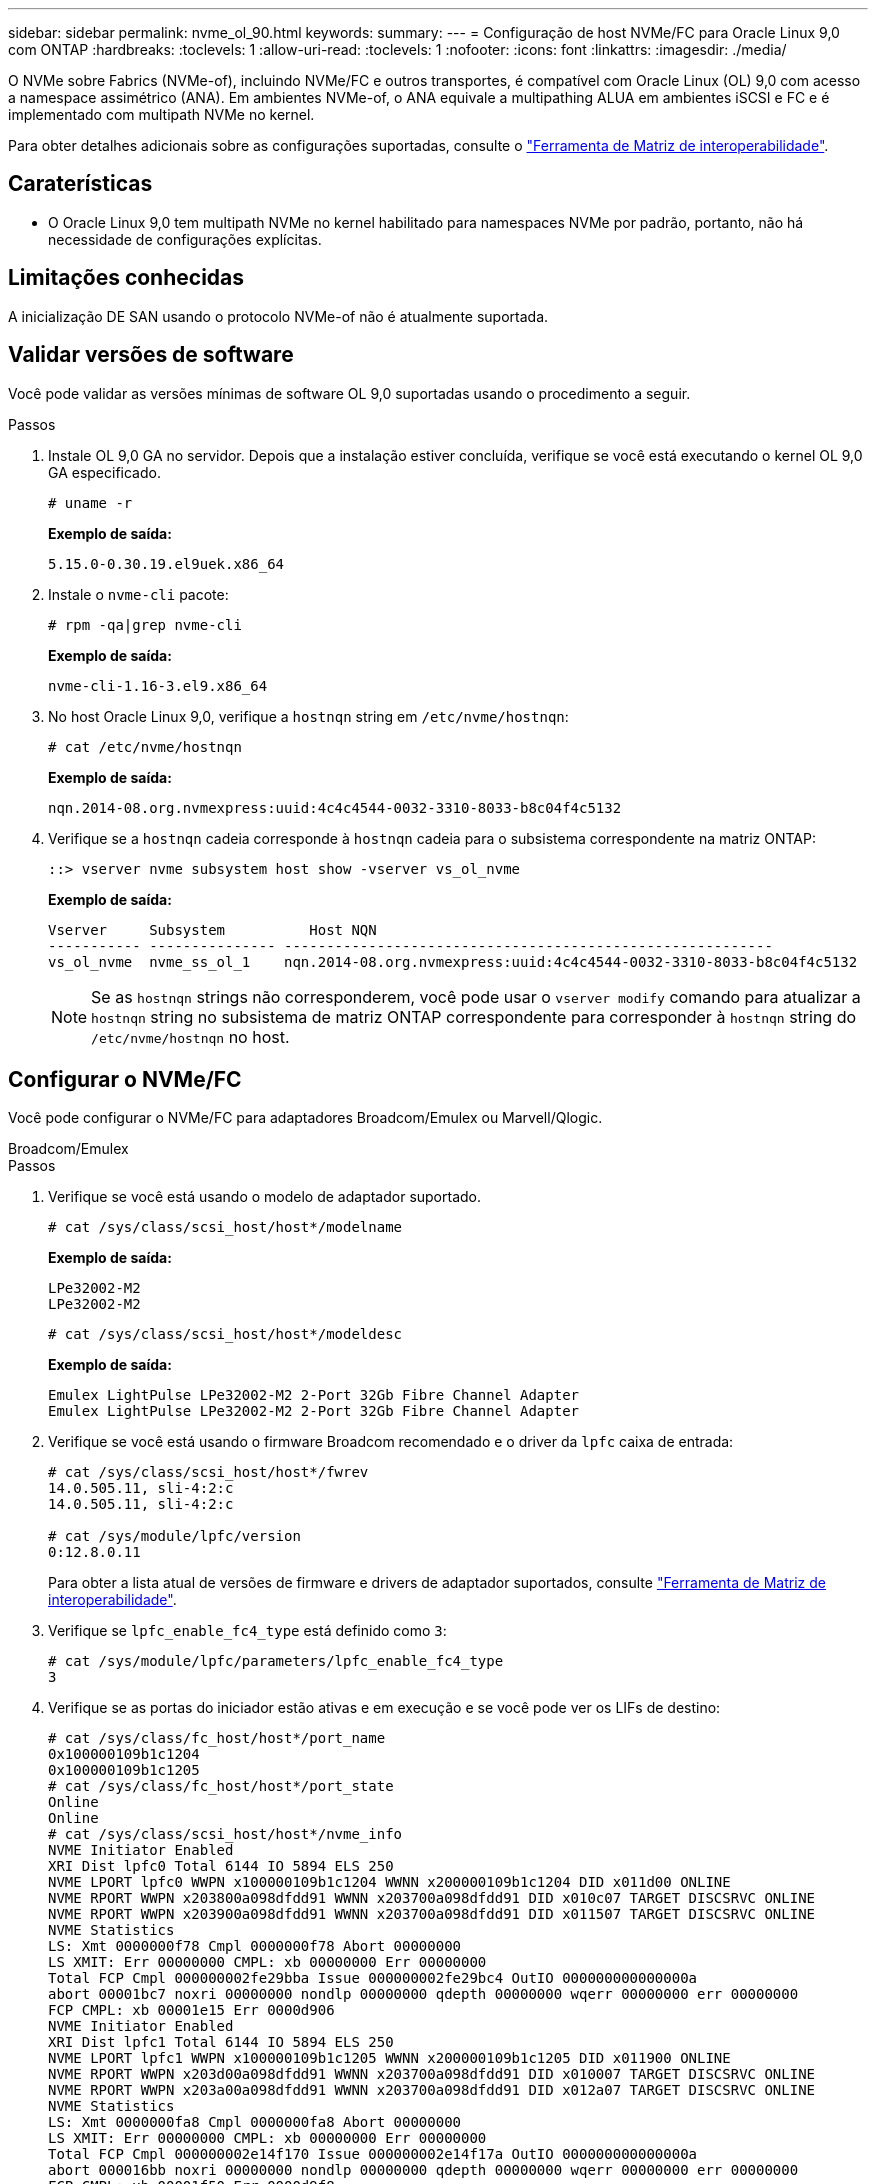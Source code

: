 ---
sidebar: sidebar 
permalink: nvme_ol_90.html 
keywords:  
summary:  
---
= Configuração de host NVMe/FC para Oracle Linux 9,0 com ONTAP
:hardbreaks:
:toclevels: 1
:allow-uri-read: 
:toclevels: 1
:nofooter: 
:icons: font
:linkattrs: 
:imagesdir: ./media/


[role="lead"]
O NVMe sobre Fabrics (NVMe-of), incluindo NVMe/FC e outros transportes, é compatível com Oracle Linux (OL) 9,0 com acesso a namespace assimétrico (ANA). Em ambientes NVMe-of, o ANA equivale a multipathing ALUA em ambientes iSCSI e FC e é implementado com multipath NVMe no kernel.

Para obter detalhes adicionais sobre as configurações suportadas, consulte o link:https://mysupport.netapp.com/matrix/["Ferramenta de Matriz de interoperabilidade"^].



== Caraterísticas

* O Oracle Linux 9,0 tem multipath NVMe no kernel habilitado para namespaces NVMe por padrão, portanto, não há necessidade de configurações explícitas.




== Limitações conhecidas

A inicialização DE SAN usando o protocolo NVMe-of não é atualmente suportada.



== Validar versões de software

Você pode validar as versões mínimas de software OL 9,0 suportadas usando o procedimento a seguir.

.Passos
. Instale OL 9,0 GA no servidor. Depois que a instalação estiver concluída, verifique se você está executando o kernel OL 9,0 GA especificado.
+
[listing]
----
# uname -r
----
+
*Exemplo de saída:*

+
[listing]
----
5.15.0-0.30.19.el9uek.x86_64
----
. Instale o `nvme-cli` pacote:
+
[listing]
----
# rpm -qa|grep nvme-cli
----
+
*Exemplo de saída:*

+
[listing]
----
nvme-cli-1.16-3.el9.x86_64
----
. No host Oracle Linux 9,0, verifique a `hostnqn` string em `/etc/nvme/hostnqn`:
+
[listing]
----
# cat /etc/nvme/hostnqn
----
+
*Exemplo de saída:*

+
[listing]
----
nqn.2014-08.org.nvmexpress:uuid:4c4c4544-0032-3310-8033-b8c04f4c5132
----
. Verifique se a `hostnqn` cadeia corresponde à `hostnqn` cadeia para o subsistema correspondente na matriz ONTAP:
+
[listing]
----
::> vserver nvme subsystem host show -vserver vs_ol_nvme
----
+
*Exemplo de saída:*

+
[listing]
----
Vserver     Subsystem          Host NQN
----------- --------------- ----------------------------------------------------------
vs_ol_nvme  nvme_ss_ol_1    nqn.2014-08.org.nvmexpress:uuid:4c4c4544-0032-3310-8033-b8c04f4c5132
----
+

NOTE: Se as `hostnqn` strings não corresponderem, você pode usar o `vserver modify` comando para atualizar a `hostnqn` string no subsistema de matriz ONTAP correspondente para corresponder à `hostnqn` string do `/etc/nvme/hostnqn` no host.





== Configurar o NVMe/FC

Você pode configurar o NVMe/FC para adaptadores Broadcom/Emulex ou Marvell/Qlogic.

[role="tabbed-block"]
====
.Broadcom/Emulex
--
.Passos
. Verifique se você está usando o modelo de adaptador suportado.
+
[listing]
----
# cat /sys/class/scsi_host/host*/modelname
----
+
*Exemplo de saída:*

+
[listing]
----
LPe32002-M2
LPe32002-M2
----
+
[listing]
----
# cat /sys/class/scsi_host/host*/modeldesc
----
+
*Exemplo de saída:*

+
[listing]
----
Emulex LightPulse LPe32002-M2 2-Port 32Gb Fibre Channel Adapter
Emulex LightPulse LPe32002-M2 2-Port 32Gb Fibre Channel Adapter
----
. Verifique se você está usando o firmware Broadcom recomendado e o driver da `lpfc` caixa de entrada:
+
[listing]
----
# cat /sys/class/scsi_host/host*/fwrev
14.0.505.11, sli-4:2:c
14.0.505.11, sli-4:2:c

# cat /sys/module/lpfc/version
0:12.8.0.11
----
+
Para obter a lista atual de versões de firmware e drivers de adaptador suportados, consulte link:https://mysupport.netapp.com/matrix/["Ferramenta de Matriz de interoperabilidade"^].

. Verifique se `lpfc_enable_fc4_type` está definido como `3`:
+
[listing]
----
# cat /sys/module/lpfc/parameters/lpfc_enable_fc4_type
3
----
. Verifique se as portas do iniciador estão ativas e em execução e se você pode ver os LIFs de destino:
+
[listing]
----
# cat /sys/class/fc_host/host*/port_name
0x100000109b1c1204
0x100000109b1c1205
# cat /sys/class/fc_host/host*/port_state
Online
Online
# cat /sys/class/scsi_host/host*/nvme_info
NVME Initiator Enabled
XRI Dist lpfc0 Total 6144 IO 5894 ELS 250
NVME LPORT lpfc0 WWPN x100000109b1c1204 WWNN x200000109b1c1204 DID x011d00 ONLINE
NVME RPORT WWPN x203800a098dfdd91 WWNN x203700a098dfdd91 DID x010c07 TARGET DISCSRVC ONLINE
NVME RPORT WWPN x203900a098dfdd91 WWNN x203700a098dfdd91 DID x011507 TARGET DISCSRVC ONLINE
NVME Statistics
LS: Xmt 0000000f78 Cmpl 0000000f78 Abort 00000000
LS XMIT: Err 00000000 CMPL: xb 00000000 Err 00000000
Total FCP Cmpl 000000002fe29bba Issue 000000002fe29bc4 OutIO 000000000000000a
abort 00001bc7 noxri 00000000 nondlp 00000000 qdepth 00000000 wqerr 00000000 err 00000000
FCP CMPL: xb 00001e15 Err 0000d906
NVME Initiator Enabled
XRI Dist lpfc1 Total 6144 IO 5894 ELS 250
NVME LPORT lpfc1 WWPN x100000109b1c1205 WWNN x200000109b1c1205 DID x011900 ONLINE
NVME RPORT WWPN x203d00a098dfdd91 WWNN x203700a098dfdd91 DID x010007 TARGET DISCSRVC ONLINE
NVME RPORT WWPN x203a00a098dfdd91 WWNN x203700a098dfdd91 DID x012a07 TARGET DISCSRVC ONLINE
NVME Statistics
LS: Xmt 0000000fa8 Cmpl 0000000fa8 Abort 00000000
LS XMIT: Err 00000000 CMPL: xb 00000000 Err 00000000
Total FCP Cmpl 000000002e14f170 Issue 000000002e14f17a OutIO 000000000000000a
abort 000016bb noxri 00000000 nondlp 00000000 qdepth 00000000 wqerr 00000000 err 00000000
FCP CMPL: xb 00001f50 Err 0000d9f8
----


--
.Adaptador FC Marvell/QLogic para NVMe/FC
--
O driver nativo da caixa de entrada qla2xxx incluído no kernel OL 9,0 GA tem as correções upstream mais recentes. Essas correções são essenciais para o suporte ao ONTAP.

.Passos
. Verifique se você está executando o driver de adaptador e as versões de firmware compatíveis:
+
[listing]
----
# cat /sys/class/fc_host/host*/symbolic_name
QLE2742 FW:v9.08.02 DVR:v10.02.00.106-k
QLE2742 FW:v9.08.02 DVR:v10.02.00.106-k
----
. Verifique se `ql2xnvmeenable` está definido o que permite que o adaptador Marvell funcione como um iniciador NVMe/FC:
+
[listing]
----
# cat /sys/module/qla2xxx/parameters/ql2xnvmeenable
1
----


--
====


=== Ativar tamanho de e/S 1MB (opcional)

O ONTAP relata um MDTS (MAX Data Transfer Size) de 8 nos dados do controlador de identificação. Isso significa que o tamanho máximo da solicitação de e/S pode ser de até 1MBMB. Para emitir solicitações de e/S de tamanho 1 MB para um host NVMe/FC Broadcom, você deve aumentar `lpfc` o valor `lpfc_sg_seg_cnt` do parâmetro para 256 do valor padrão 64.


NOTE: Essas etapas não se aplicam a hosts Qlogic NVMe/FC.

.Passos
. Defina `lpfc_sg_seg_cnt` o parâmetro como 256:
+
[listing]
----
cat /etc/modprobe.d/lpfc.conf
----
+
[listing]
----
options lpfc lpfc_sg_seg_cnt=256
----
. Execute o `dracut -f` comando e reinicie o host.
. Verifique se o valor para `lpfc_sg_seg_cnt` é 256:
+
[listing]
----
cat /sys/module/lpfc/parameters/lpfc_sg_seg_cnt
----




== Configurar o NVMe/TCP

O NVMe/TCP não tem a funcionalidade de conexão automática. Portanto, se um caminho for desativado e não for restaurado dentro do período de tempo limite padrão de 10 minutos, o NVMe/TCP não poderá se reconetar automaticamente. Para evitar um tempo limite, você deve definir o período de repetição para eventos de failover para pelo menos 30 minutos.

.Passos
. Verifique se a porta do iniciador pode buscar os dados da página de log de descoberta nas LIFs NVMe/TCP suportadas:
+
[listing]
----
nvme discover -t tcp -w host-traddr -a traddr
----
+
*Exemplo de saída:*

+
[listing]
----
#  nvme discover -t tcp -w 192.168.6.13 -a 192.168.6.15
Discovery Log Number of Records 6, Generation counter 8
=====Discovery Log Entry 0======
trtype: tcp
adrfam: ipv4
subtype: unrecognized
treq: not specified
portid: 0
trsvcid: 8009
subnqn: nqn.1992-08.com.netapp:sn.1c6ac66338e711eda41dd039ea3ad566:discovery
traddr: 192.168.6.17
sectype: none
=====Discovery Log Entry 1======
trtype: tcp
adrfam: ipv4
subtype: unrecognized
treq: not specified
portid: 1
trsvcid: 8009
subnqn: nqn.1992-08.com.netapp:sn.1c6ac66338e711eda41dd039ea3ad566:discovery
traddr: 192.168.5.17
sectype: none
=====Discovery Log Entry 2======
trtype: tcp
adrfam: ipv4
subtype: unrecognized
treq: not specified
portid: 2
trsvcid: 8009
subnqn: nqn.1992-08.com.netapp:sn.1c6ac66338e711eda41dd039ea3ad566:discovery
traddr: 192.168.6.15
sectype: none
=====Discovery Log Entry 3======
trtype: tcp
adrfam: ipv4
subtype: nvme subsystem
treq: not specified
portid: 0
trsvcid: 4420
subnqn: nqn.1992-08.com.netapp:sn.1c6ac66338e711eda41dd039ea3ad566:subsystem.host_95
traddr: 192.168.6.17
sectype: none
..........

----
. Verifique se as outras combinações de LIF entre iniciador e destino do NVMe/TCP conseguem obter com êxito os dados da página de log de descoberta.
+
[listing]
----
nvme discover -t tcp -w host-traddr -a traddr
----
+
*Exemplo de saída:*

+
[listing]
----
# nvme discover -t tcp -w 192.168.5.13 -a 192.168.5.15
# nvme discover -t tcp -w 192.168.5.13 -a 192.168.5.17
# nvme discover -t tcp -w 192.168.6.13 -a 192.168.6.15
# nvme discover -t tcp -w 192.168.6.13 -a 192.168.6.17
----
. Execute o `nvme connect-all` comando em todos os LIFs de destino iniciador NVMe/TCP suportados nos nós e defina o período de tempo limite de perda de controlador por pelo menos 30 minutos ou 1800 segundos:
+
[listing]
----
nvme connect-all -t tcp -w host-traddr -a traddr -l 1800
----
+
*Exemplo de saída:*

+
[listing]
----
# nvme connect-all -t tcp -w 192.168.5.13 -a 192.168.5.15 -l 1800
# nvme connect-all -t tcp -w 192.168.5.13 -a 192.168.5.17 -l 1800
# nvme connect-all -t tcp -w 192.168.6.13 -a 192.168.6.15 -l 1800
# nvme connect-all -t tcp -w 192.168.6.13 -a 192.168.6.17 -l 1800
----




== Validar o NVMe-of

Use o procedimento a seguir para validar o NVMe-of.

.Passos
. Verifique as seguintes configurações de NVMe/FC no host OL 9,0:
+
[listing]
----
# cat /sys/module/nvme_core/parameters/multipath
Y
# cat /sys/class/nvme-subsystem/nvme-subsys*/model
NetApp ONTAP Controller
NetApp ONTAP Controller
# cat /sys/class/nvme-subsystem/nvme-subsys*/iopolicy
round-robin
round-robin
----
. Verifique se os namespaces são criados e descobertos corretamente no host:
+
[listing]
----
# nvme list
----
+
*Exemplo de saída:*

+
[listing]
----
Node         SN                   Model
---------------------------------------------------------
/dev/nvme0n1 814vWBNRwf9HAAAAAAAB NetApp ONTAP Controller
/dev/nvme0n2 814vWBNRwf9HAAAAAAAB NetApp ONTAP Controller
/dev/nvme0n3 814vWBNRwf9HAAAAAAAB NetApp ONTAP Controller


Namespace Usage    Format             FW             Rev
-----------------------------------------------------------
1                 85.90 GB / 85.90 GB  4 KiB + 0 B   FFFFFFFF
2                 85.90 GB / 85.90 GB  24 KiB + 0 B  FFFFFFFF
3                 85.90 GB / 85.90 GB  4 KiB + 0 B   FFFFFFFF
----
. Verifique se o estado do controlador de cada caminho está ativo e tem o status ANA correto:
+
[listing]
----
# nvme list-subsys /dev/nvme0n1
----
+
*Exemplo de saída:*

+
[listing]
----
nvme-subsys0 - NQN=nqn.1992-08.com.netapp:sn.5f5f2c4aa73b11e9967e00a098df41bd:subsystem.nvme_ss_ol_1
\
+- nvme0 fc traddr=nn-0x203700a098dfdd91:pn-0x203800a098dfdd91 host_traddr=nn-0x200000109b1c1204:pn-0x100000109b1c1204 live inaccessible
+- nvme1 fc traddr=nn-0x203700a098dfdd91:pn-0x203900a098dfdd91 host_traddr=nn-0x200000109b1c1204:pn-0x100000109b1c1204 live inaccessible
+- nvme2 fc traddr=nn-0x203700a098dfdd91:pn-0x203a00a098dfdd91 host_traddr=nn-0x200000109b1c1205:pn-0x100000109b1c1205 live optimized
+- nvme3 fc traddr=nn-0x203700a098dfdd91:pn-0x203d00a098dfdd91 host_traddr=nn-0x200000109b1c1205:pn-0x100000109b1c1205 live optimized
----
. Verifique se o plug-in NetApp exibe os valores corretos para cada dispositivo de namespace ONTAP:
+
[listing]
----
# nvme netapp ontapdevices -o column
----
+
*Exemplo de saída:*

+
[listing]
----
Device        Vserver   Namespace Path
----------------------- ------------------------------
/dev/nvme0n1   vs_ol_nvme  /vol/ol_nvme_vol_1_1_0/ol_nvme_ns
/dev/nvme0n2   vs_ol_nvme  /vol/ol_nvme_vol_1_0_0/ol_nvme_ns
/dev/nvme0n3   vs_ol_nvme  /vol/ol_nvme_vol_1_1_1/ol_nvme_ns


NSID       UUID                                   Size
------------------------------------------------------------
1          72b887b1-5fb6-47b8-be0b-33326e2542e2   85.90GB
2          04bf9f6e-9031-40ea-99c7-a1a61b2d7d08   85.90GB
3          264823b1-8e03-4155-80dd-e904237014a4   85.90GB
----
+
[listing]
----
# nvme netapp ontapdevices -o json
{
"ONTAPdevices" : [
    {
        "Device" : "/dev/nvme0n1",
        "Vserver" : "vs_ol_nvme",
        "Namespace_Path" : "/vol/ol_nvme_vol_1_1_0/ol_nvme_ns",
        "NSID" : 1,
        "UUID" : "72b887b1-5fb6-47b8-be0b-33326e2542e2",
        "Size" : "85.90GB",
        "LBA_Data_Size" : 4096,
        "Namespace_Size" : 20971520
    },
    {
        "Device" : "/dev/nvme0n2",
        "Vserver" : "vs_ol_nvme",
        "Namespace_Path" : "/vol/ol_nvme_vol_1_0_0/ol_nvme_ns",
        "NSID" : 2,
        "UUID" : "04bf9f6e-9031-40ea-99c7-a1a61b2d7d08",
        "Size" : "85.90GB",
        "LBA_Data_Size" : 4096,
        "Namespace_Size" : 20971520
      },
      {
         "Device" : "/dev/nvme0n3",
         "Vserver" : "vs_ol_nvme",
         "Namespace_Path" : "/vol/ol_nvme_vol_1_1_1/ol_nvme_ns",
         "NSID" : 3,
         "UUID" : "264823b1-8e03-4155-80dd-e904237014a4",
         "Size" : "85.90GB",
         "LBA_Data_Size" : 4096,
         "Namespace_Size" : 20971520
       },
  ]
}
----




== Problemas conhecidos

A configuração de host NVMe-of para Oracle Linux 9,0 com ONTAP tem os seguintes problemas conhecidos:

[cols=""20"]
|===
| ID de erro do NetApp | Título | Descrição 


| 1517321 | Os hosts NVMe-of do Oracle Linux 9,0 criam controladoras de descoberta persistente duplicadas | Em hosts NVMe over Fabrics (NVMe-of) do Oracle Linux 9,0, é possível usar o `nvme discover -p` comando para criar PDCs (Persistent Discovery Controllers). Quando este comando é usado, apenas um PDC deve ser criado por combinação iniciador-alvo. No entanto, se você estiver executando o ONTAP 9.10,1 e o Oracle Linux 9,0 com um host NVMe-of, um PDC duplicado será criado sempre que `nvme discover -p` for executado. Isso leva ao uso desnecessário de recursos no host e no destino. 
|===